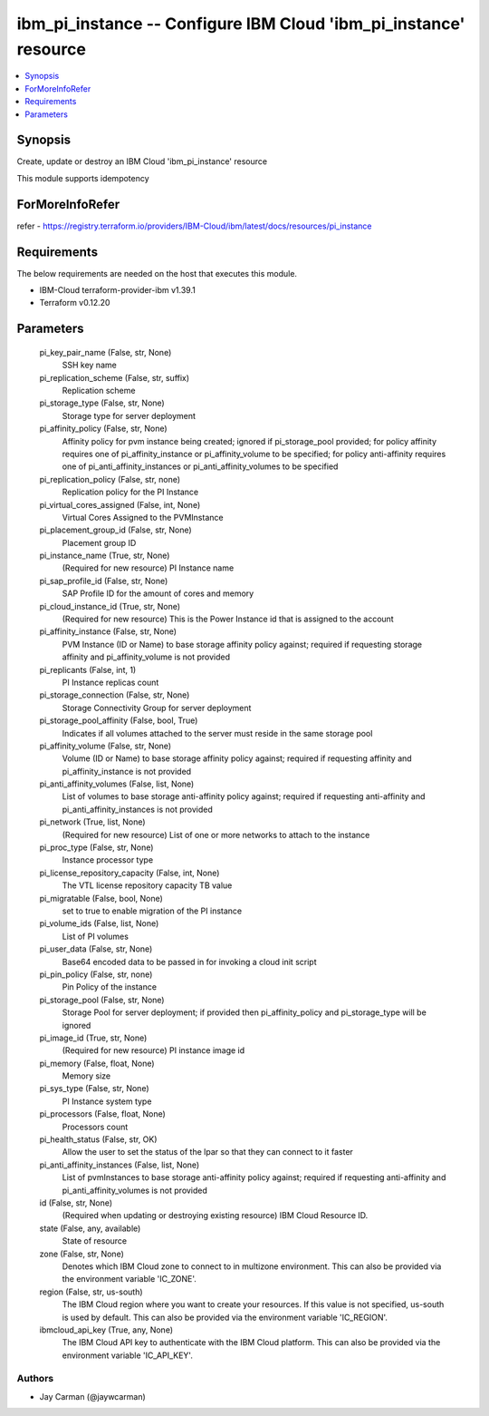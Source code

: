 
ibm_pi_instance -- Configure IBM Cloud 'ibm_pi_instance' resource
=================================================================

.. contents::
   :local:
   :depth: 1


Synopsis
--------

Create, update or destroy an IBM Cloud 'ibm_pi_instance' resource

This module supports idempotency


ForMoreInfoRefer
----------------
refer - https://registry.terraform.io/providers/IBM-Cloud/ibm/latest/docs/resources/pi_instance

Requirements
------------
The below requirements are needed on the host that executes this module.

- IBM-Cloud terraform-provider-ibm v1.39.1
- Terraform v0.12.20



Parameters
----------

  pi_key_pair_name (False, str, None)
    SSH key name


  pi_replication_scheme (False, str, suffix)
    Replication scheme


  pi_storage_type (False, str, None)
    Storage type for server deployment


  pi_affinity_policy (False, str, None)
    Affinity policy for pvm instance being created; ignored if pi_storage_pool provided; for policy affinity requires one of pi_affinity_instance or pi_affinity_volume to be specified; for policy anti-affinity requires one of pi_anti_affinity_instances or pi_anti_affinity_volumes to be specified


  pi_replication_policy (False, str, none)
    Replication policy for the PI Instance


  pi_virtual_cores_assigned (False, int, None)
    Virtual Cores Assigned to the PVMInstance


  pi_placement_group_id (False, str, None)
    Placement group ID


  pi_instance_name (True, str, None)
    (Required for new resource) PI Instance name


  pi_sap_profile_id (False, str, None)
    SAP Profile ID for the amount of cores and memory


  pi_cloud_instance_id (True, str, None)
    (Required for new resource) This is the Power Instance id that is assigned to the account


  pi_affinity_instance (False, str, None)
    PVM Instance (ID or Name) to base storage affinity policy against; required if requesting storage affinity and pi_affinity_volume is not provided


  pi_replicants (False, int, 1)
    PI Instance replicas count


  pi_storage_connection (False, str, None)
    Storage Connectivity Group for server deployment


  pi_storage_pool_affinity (False, bool, True)
    Indicates if all volumes attached to the server must reside in the same storage pool


  pi_affinity_volume (False, str, None)
    Volume (ID or Name) to base storage affinity policy against; required if requesting affinity and pi_affinity_instance is not provided


  pi_anti_affinity_volumes (False, list, None)
    List of volumes to base storage anti-affinity policy against; required if requesting anti-affinity and pi_anti_affinity_instances is not provided


  pi_network (True, list, None)
    (Required for new resource) List of one or more networks to attach to the instance


  pi_proc_type (False, str, None)
    Instance processor type


  pi_license_repository_capacity (False, int, None)
    The VTL license repository capacity TB value


  pi_migratable (False, bool, None)
    set to true to enable migration of the PI instance


  pi_volume_ids (False, list, None)
    List of PI volumes


  pi_user_data (False, str, None)
    Base64 encoded data to be passed in for invoking a cloud init script


  pi_pin_policy (False, str, none)
    Pin Policy of the instance


  pi_storage_pool (False, str, None)
    Storage Pool for server deployment; if provided then pi_affinity_policy and pi_storage_type will be ignored


  pi_image_id (True, str, None)
    (Required for new resource) PI instance image id


  pi_memory (False, float, None)
    Memory size


  pi_sys_type (False, str, None)
    PI Instance system type


  pi_processors (False, float, None)
    Processors count


  pi_health_status (False, str, OK)
    Allow the user to set the status of the lpar so that they can connect to it faster


  pi_anti_affinity_instances (False, list, None)
    List of pvmInstances to base storage anti-affinity policy against; required if requesting anti-affinity and pi_anti_affinity_volumes is not provided


  id (False, str, None)
    (Required when updating or destroying existing resource) IBM Cloud Resource ID.


  state (False, any, available)
    State of resource


  zone (False, str, None)
    Denotes which IBM Cloud zone to connect to in multizone environment. This can also be provided via the environment variable 'IC_ZONE'.


  region (False, str, us-south)
    The IBM Cloud region where you want to create your resources. If this value is not specified, us-south is used by default. This can also be provided via the environment variable 'IC_REGION'.


  ibmcloud_api_key (True, any, None)
    The IBM Cloud API key to authenticate with the IBM Cloud platform. This can also be provided via the environment variable 'IC_API_KEY'.













Authors
~~~~~~~

- Jay Carman (@jaywcarman)

